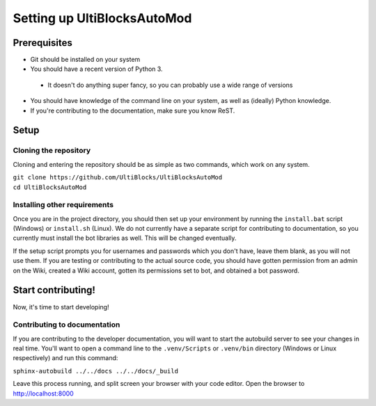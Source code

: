 Setting up UltiBlocksAutoMod
============================

Prerequisites
&&&&&&&&&&&&&
* Git should be installed on your system
* You should have a recent version of Python 3.

 * It doesn't do anything super fancy, so you can probably use a wide range of versions

* You should have knowledge of the command line on your system, as well as (ideally) Python knowledge. 
* If you're contributing to the documentation, make sure you know ReST.

Setup
&&&&&

Cloning the repository
----------------------
Cloning and entering the repository should be as simple as two commands, which work on any system.

| ``git clone https://github.com/UltiBlocks/UltiBlocksAutoMod``
| ``cd UltiBlocksAutoMod``

Installing other requirements
-----------------------------

Once you are in the project directory, you should then set up your environment by running the ``install.bat`` script (Windows) or ``install.sh`` (Linux). We do not currently have a separate script for contributing to documentation, so you currently must install the bot libraries as well. This will be changed eventually.

If the setup script prompts you for usernames and passwords which you don't have, leave them blank, as you will not use them. If you are testing or contributing to the actual source code, you should have gotten permission from an admin on the Wiki, created a Wiki account, gotten its permissions set to bot, and obtained a bot password.

Start contributing!
&&&&&&&&&&&&&&&&&&&
Now, it's time to start developing!

Contributing to documentation
-----------------------------

If you are contributing to the developer documentation, you will want to start the autobuild server to see your changes in real time. You'll want to open a command line to the ``.venv/Scripts`` or ``.venv/bin`` directory (Windows or Linux respectively) and run this command:

``sphinx-autobuild ../../docs ../../docs/_build``

Leave this process running, and split screen your browser with your code editor. Open the browser to `<http://localhost:8000>`_